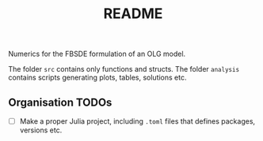 #+title: README

Numerics for the FBSDE formulation of an OLG model.

The folder ~src~ contains only functions and structs.
The folder ~analysis~ contains scripts generating plots, tables, solutions etc.


** Organisation TODOs
- [ ] Make a proper Julia project, including ~.toml~ files that defines packages,
  versions etc.
